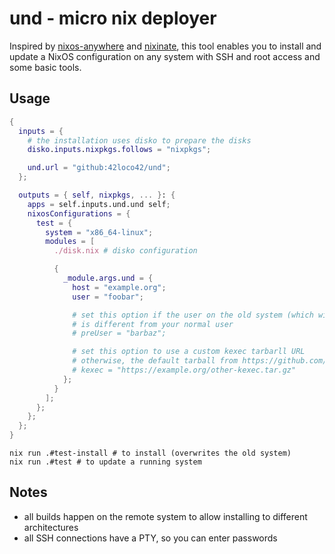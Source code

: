 * und - micro nix deployer
Inspired by [[https://github.com/numtide/nixos-anywhere][nixos-anywhere]] and [[https://github.com/MatthewCroughan/nixinate][nixinate]], this tool enables you to install and update
a NixOS configuration on any system with SSH and root access and some basic tools.

** Usage
#+begin_src nix
  {
    inputs = {
      # the installation uses disko to prepare the disks
      disko.inputs.nixpkgs.follows = "nixpkgs";

      und.url = "github:42loco42/und";
    };

    outputs = { self, nixpkgs, ... }: {
      apps = self.inputs.und.und self;
      nixosConfigurations = {
        test = {
          system = "x86_64-linux";
          modules = [
            ./disk.nix # disko configuration

            {
              _module.args.und = {
                host = "example.org";
                user = "foobar";

                # set this option if the user on the old system (which will be overwritten)
                # is different from your normal user
                # preUser = "barbaz";

                # set this option to use a custom kexec tarbarll URL
                # otherwise, the default tarball from https://github.com/nix-community/nixos-anywhere will be used
                # kexec = "https://example.org/other-kexec.tar.gz"
              };
            }
          ];
        };
      };
    };
  }
#+end_src

#+begin_src shell
  nix run .#test-install # to install (overwrites the old system)
  nix run .#test # to update a running system
#+end_src

** Notes
- all builds happen on the remote system to allow installing to different architectures
- all SSH connections have a PTY, so you can enter passwords
